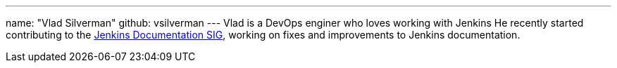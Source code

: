 ---
name: "Vlad Silverman"
github: vsilverman
---
Vlad is a DevOps enginer who loves working with Jenkins
He recently started contributing to the link:/sigs/docs[Jenkins Documentation SIG], working on fixes and improvements to Jenkins documentation.
